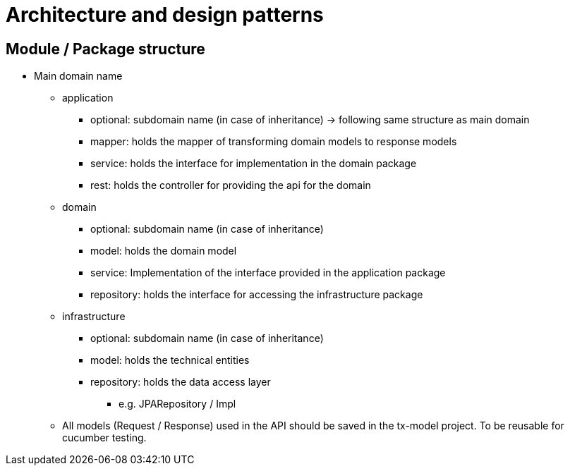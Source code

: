 = Architecture and design patterns

== Module / Package structure

* Main domain name

** application
*** optional: subdomain name (in case of inheritance) → following same structure as main domain
*** mapper: holds the mapper of transforming domain models to response models
*** service: holds the interface for implementation in the domain package
*** rest: holds the controller for providing the api for the domain
** domain
*** optional: subdomain name (in case of inheritance)
*** model: holds the domain model
*** service: Implementation of the interface provided in the application package
*** repository: holds the interface for accessing the infrastructure package
** infrastructure
*** optional: subdomain name (in case of inheritance)
*** model: holds the technical entities
*** repository: holds the data access layer
**** e.g. JPARepository / Impl
** All models (Request / Response) used in the API should be saved in the tx-model project.
To be reusable for cucumber testing.
